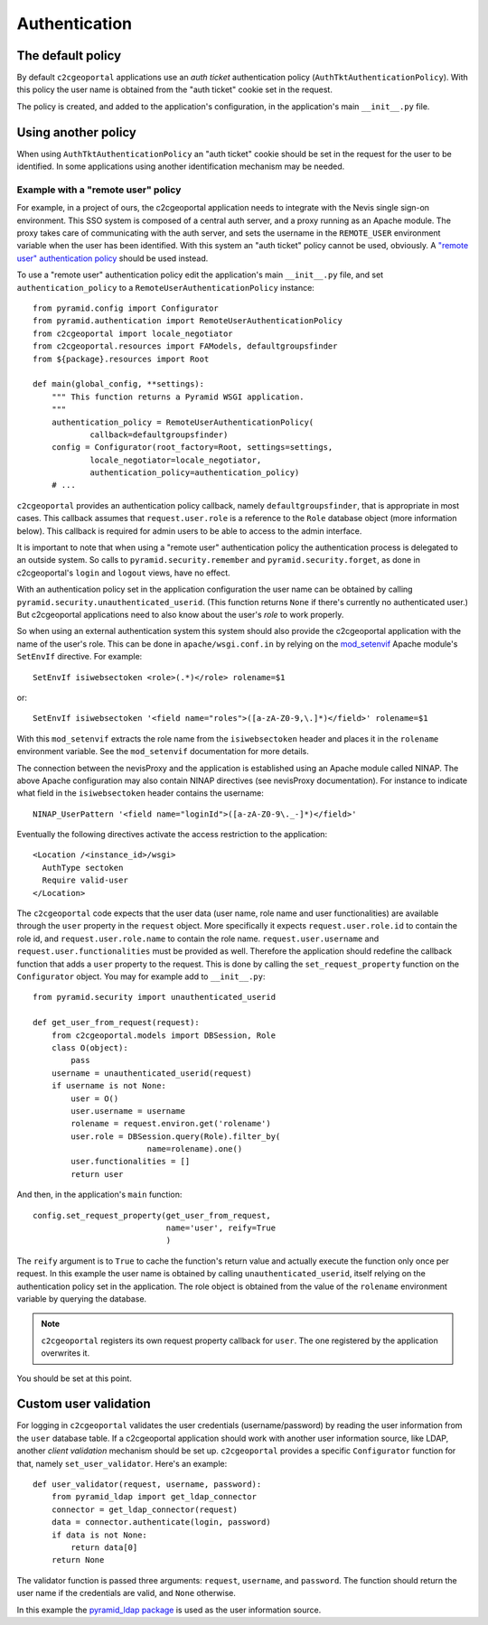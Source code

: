 .. _integrator_authentication:

Authentication
==============

The default policy
------------------

By default ``c2cgeoportal`` applications use an *auth ticket* authentication
policy (``AuthTktAuthenticationPolicy``). With this policy the user name is
obtained from the "auth ticket" cookie set in the request.

The policy is created, and added to the application's configuration, in the
application's main ``__init__.py`` file.

Using another policy
--------------------

When using ``AuthTktAuthenticationPolicy`` an "auth ticket" cookie should be
set in the request for the user to be identified. In some applications using
another identification mechanism may be needed.

Example with a "remote user" policy
~~~~~~~~~~~~~~~~~~~~~~~~~~~~~~~~~~~

For example, in a project of ours, the c2cgeoportal application needs to
integrate with the Nevis single sign-on environment. This SSO system is
composed of a central auth server, and a proxy running as an Apache module.
The proxy takes care of communicating with the auth server, and sets the
username in the ``REMOTE_USER`` environment variable when the user has been
identified. With this system an "auth ticket" policy cannot be used, obviously.
A `"remote user" authentication policy
<http://docs.pylonsproject.org/projects/pyramid/en/1.3-branch/api/authentication.html#pyramid.authentication.RemoteUserAuthenticationPolicy>`_
should be used instead.

To use a "remote user" authentication policy edit the application's
main ``__init__.py`` file, and set ``authentication_policy`` to a
``RemoteUserAuthenticationPolicy`` instance::

    from pyramid.config import Configurator
    from pyramid.authentication import RemoteUserAuthenticationPolicy
    from c2cgeoportal import locale_negotiator
    from c2cgeoportal.resources import FAModels, defaultgroupsfinder
    from ${package}.resources import Root

    def main(global_config, **settings):
        """ This function returns a Pyramid WSGI application.
        """
        authentication_policy = RemoteUserAuthenticationPolicy(
                callback=defaultgroupsfinder)
        config = Configurator(root_factory=Root, settings=settings,
                locale_negotiator=locale_negotiator,
                authentication_policy=authentication_policy)
        # ...

``c2cgeoportal`` provides an authentication policy callback, namely
``defaultgroupsfinder``, that is appropriate in most cases. This callback
assumes that ``request.user.role`` is a reference to the ``Role`` database
object (more information below). This callback is required for admin users to
be able to access to the admin interface.

It is important to note that when using a "remote user" authentication policy
the authentication process is delegated to an outside system. So calls to
``pyramid.security.remember`` and ``pyramid.security.forget``, as done in
c2cgeoportal's ``login`` and ``logout`` views, have no effect.

With an authentication policy set in the application configuration the user
name can be obtained by calling ``pyramid.security.unauthenticated_userid``.
(This function returns ``None`` if there's currently no authenticated user.)
But c2cgeoportal applications need to also know about the user's *role* to
work properly.

So when using an external authentication system this system should also provide
the c2cgeoportal application with the name of the user's role. This can be done
in ``apache/wsgi.conf.in`` by relying on the `mod_setenvif
<http://httpd.apache.org/docs/2.2/mod/mod_setenvif.html>`_ Apache module's
``SetEnvIf`` directive. For example::

    SetEnvIf isiwebsectoken <role>(.*)</role> rolename=$1

or::

    SetEnvIf isiwebsectoken '<field name="roles">([a-zA-Z0-9,\.]*)</field>' rolename=$1

With this ``mod_setenvif`` extracts the role name from the ``isiwebsectoken`` header
and places it in the ``rolename`` environment variable. See the ``mod_setenvif``
documentation for more details.

The connection between the nevisProxy and the application is established using
an Apache module called NINAP. The above Apache configuration may also contain
NINAP directives (see nevisProxy documentation). For instance to indicate what
field in the ``isiwebsectoken`` header contains the username::

    NINAP_UserPattern '<field name="loginId">([a-zA-Z0-9\._-]*)</field>'

Eventually the following directives activate the access restriction to the
application::

    <Location /<instance_id>/wsgi>
      AuthType sectoken
      Require valid-user
    </Location>

The ``c2cgeoportal`` code expects that the user data (user name, role name and
user functionalities) are available through the ``user`` property in the
``request`` object. More specifically it expects ``request.user.role.id`` to 
contain the role id, and ``request.user.role.name`` to contain the role name.
``request.user.username`` and ``request.user.functionalities`` must be provided
as well.
Therefore the application should redefine the callback function that adds 
a ``user`` property to the request. This is done by calling the 
``set_request_property`` function on the ``Configurator`` object.
You may for example add to ``__init__.py``::

    from pyramid.security import unauthenticated_userid

    def get_user_from_request(request):
        from c2cgeoportal.models import DBSession, Role
        class O(object):
            pass
        username = unauthenticated_userid(request)
        if username is not None:
            user = O()
            user.username = username
            rolename = request.environ.get('rolename')
            user.role = DBSession.query(Role).filter_by(
                            name=rolename).one()
            user.functionalities = []
            return user

And then, in the application's ``main`` function::

    config.set_request_property(get_user_from_request,
                                name='user', reify=True
                                )

The ``reify`` argument is to ``True`` to cache the function's return value and
actually execute the function only once per request. In this example the user
name is obtained by calling ``unauthenticated_userid``, itself relying on the
authentication policy set in the application. The role object is obtained from
the value of the ``rolename`` environment variable by querying the database.

.. note::

    ``c2cgeoportal`` registers its own request property callback for ``user``.
    The one registered by the application overwrites it.

You should be set at this point.

Custom user validation
----------------------

For logging in ``c2cgeoportal`` validates the user credentials
(username/password) by reading the user information from the ``user`` database
table. If a c2cgeoportal application should work with another user information
source, like LDAP, another *client validation* mechanism should be set up.
``c2cgeoportal`` provides a specific ``Configurator`` function for that, namely
``set_user_validator``. Here's an example::

    def user_validator(request, username, password):
        from pyramid_ldap import get_ldap_connector
        connector = get_ldap_connector(request)
        data = connector.authenticate(login, password)
        if data is not None:
            return data[0]
        return None

The validator function is passed three arguments: ``request``, ``username``,
and ``password``. The function should return the user name if the credentials
are valid, and ``None`` otherwise.

In this example the `pyramid_ldap package
<http://docs.pylonsproject.org/projects/pyramid_ldap/en/latest/>`_ is used as
the user information source.
